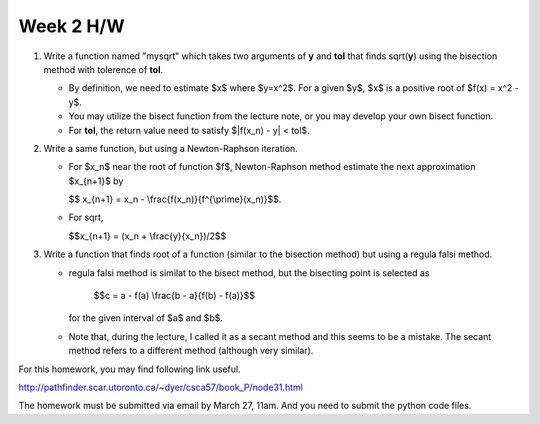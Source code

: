.. raw:: html

   <script type="text/x-mathjax-config">
    MathJax.Hub.Config({
    extensions: ["tex2jax.js"],
    jax: ["input/TeX", "output/HTML-CSS"],
    tex2jax: {
       inlineMath: [ ['$','$'], ["\\(","\\)"] ],
       displayMath: [ ['$$','$$'], ["\\[","\\]"] ],
       processEscapes: true
    },
    "HTML-CSS": { availableFonts: ["TeX"] }
    });
   </script>
   <script type="text/javascript" src="http://cdn.mathjax.org/mathjax/latest/MathJax.js?config=TeX-AMS-MML_HTMLorMML"></script>
   <script type="text/javascript" src="../aux/extensions/MathJax.js?config=TeX-AMS-MML_HTMLorMML"></script>


.. role:: red
    :class: red


Week 2 H/W
==========

1. Write a function named "mysqrt" which takes two arguments of **y** and **tol**
   that finds sqrt(**y**) using the bisection method with tolerence of **tol**.

   - By definition, we need to estimate $x$ where $y=x^2$. 
     For a given $y$, $x$ is a positive root of $f(x) = x^2 - y$.

   - You may utilize the bisect function from the lecture note, or you
     may develop your own bisect function.

   - For **tol**, the return value need to satisfy $|f(x_n) - y| < tol$. 

2. Write a same function, but using a Newton-Raphson iteration.

   - For $x_n$ near the root of function $f$,  Newton-Raphson
     method estimate the next approximation $x_{n+1}$ by

     $$ x_{n+1} = x_n - \\frac{f(x_n)}{f^{\\prime}(x_n)}$$.

   - For sqrt, 
      
     $$x_{n+1} = (x_n + \\frac{y}{x_n})/2$$


3. Write a function that finds root of a function (similar to the
   bisection method) but using a :red:`regula falsi` method. 

   - :red:`regula falsi` method is similat to the bisect method, but 
     the bisecting point is selected as

       $$c = a - f(a) \\frac{b - a}{f(b) - f(a)}$$

     for the given interval of $a$ and $b$.

   - Note that, during the lecture, I called it as a secant method
     and this seems to be a mistake. The secant method refers to a
     different method (although very similar).
     
For this homework, you may find following link useful.

http://pathfinder.scar.utoronto.ca/~dyer/csca57/book_P/node31.html

The homework must be submitted via email by March 27, 11am.
And you need to submit the python code files.

